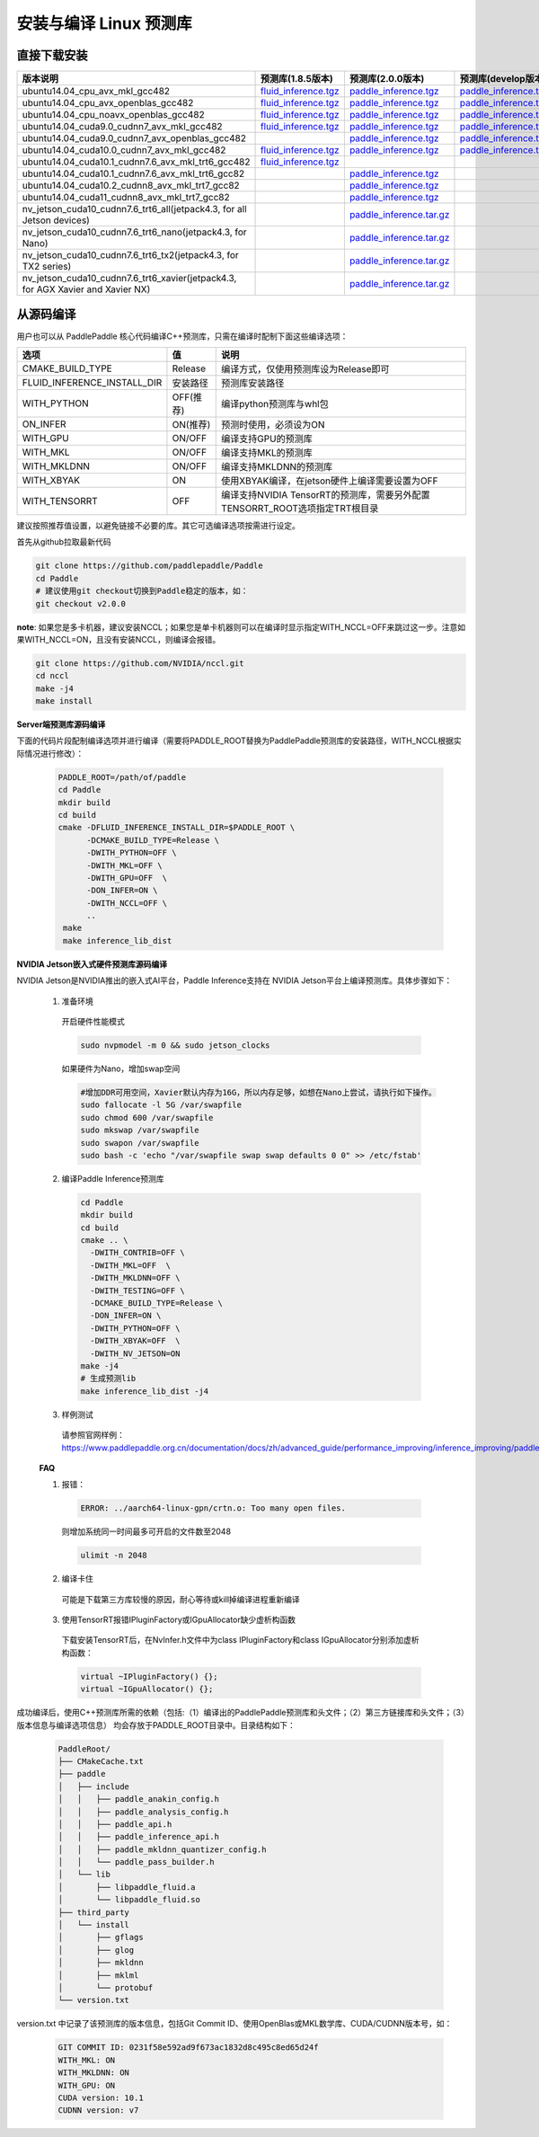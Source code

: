 .. _install_or_build_cpp_inference_lib:

安装与编译 Linux 预测库
===========================

直接下载安装
-------------

..  csv-table:: 
    :header: "版本说明", "预测库(1.8.5版本)", "预测库(2.0.0版本)", "预测库(develop版本)"
    :widths: 3, 2, 2, 2

    "ubuntu14.04_cpu_avx_mkl_gcc482", "`fluid_inference.tgz <https://paddle-inference-lib.bj.bcebos.com/1.8.5-cpu-avx-mkl/fluid_inference.tgz>`__", "`paddle_inference.tgz <https://paddle-inference-lib.bj.bcebos.com/2.0.0-cpu-avx-mkl/paddle_inference.tgz>`__", "`paddle_inference.tgz <https://paddle-inference-lib.bj.bcebos.com/latest-cpu-avx-mkl/paddle_inference.tgz>`__"
    "ubuntu14.04_cpu_avx_openblas_gcc482", "`fluid_inference.tgz <https://paddle-inference-lib.bj.bcebos.com/1.8.5-cpu-avx-openblas/fluid_inference.tgz>`__",  "`paddle_inference.tgz <https://paddle-inference-lib.bj.bcebos.com/2.0.0-cpu-avx-openblas/paddle_inference.tgz>`__","`paddle_inference.tgz <https://paddle-inference-lib.bj.bcebos.com/latest-cpu-avx-openblas/paddle_inference.tgz>`__"
    "ubuntu14.04_cpu_noavx_openblas_gcc482", "`fluid_inference.tgz <https://paddle-inference-lib.bj.bcebos.com/1.8.5-cpu-noavx-openblas/fluid_inference.tgz>`__",  "`paddle_inference.tgz <https://paddle-inference-lib.bj.bcebos.com/2.0.0-cpu-noavx-openblas/paddle_inference.tgz>`__","`paddle_inference.tgz <https://paddle-inference-lib.bj.bcebos.com/latest-cpu-noavx-openblas/paddle_inference.tgz>`__"
    "ubuntu14.04_cuda9.0_cudnn7_avx_mkl_gcc482", "`fluid_inference.tgz <https://paddle-inference-lib.bj.bcebos.com/1.8.5-gpu-cuda9-cudnn7-avx-mkl/fluid_inference.tgz>`__", "`paddle_inference.tgz <https://paddle-inference-lib.bj.bcebos.com/2.0.0-gpu-cuda9-cudnn7-avx-mkl/paddle_inference.tgz>`__", "`paddle_inference.tgz <https://paddle-inference-lib.bj.bcebos.com/latest-gpu-cuda9-cudnn7-avx-mkl/paddle_inference.tgz>`__"
    "ubuntu14.04_cuda9.0_cudnn7_avx_openblas_gcc482", , "`paddle_inference.tgz <https://paddle-inference-lib.bj.bcebos.com/2.0.0-gpu-cuda9-cudnn7-avx-openblas/paddle_inference.tgz>`__", "`paddle_inference.tgz <https://paddle-inference-lib.bj.bcebos.com/latest-gpu-cuda9-cudnn7-avx-openblas/paddle_inference.tgz>`__"
    "ubuntu14.04_cuda10.0_cudnn7_avx_mkl_gcc482", "`fluid_inference.tgz <https://paddle-inference-lib.bj.bcebos.com/1.8.5-gpu-cuda10-cudnn7-avx-mkl/fluid_inference.tgz>`__", "`paddle_inference.tgz <https://paddle-inference-lib.bj.bcebos.com/2.0.0-gpu-cuda10-cudnn7-avx-mkl/paddle_inference.tgz>`__", "`paddle_inference.tgz <https://paddle-inference-lib.bj.bcebos.com/latest-gpu-cuda10-cudnn7-avx-mkl/paddle_inference.tgz>`__"
    "ubuntu14.04_cuda10.1_cudnn7.6_avx_mkl_trt6_gcc482", "`fluid_inference.tgz <https://paddle-inference-lib.bj.bcebos.com/1.8.5-gpu-cuda10.1-cudnn7.6-avx-mkl-trt6/fluid_inference.tgz>`__", ,
    "ubuntu14.04_cuda10.1_cudnn7.6_avx_mkl_trt6_gcc82", , "`paddle_inference.tgz <https://paddle-inference-lib.bj.bcebos.com/2.0.0-gpu-cuda10.1-cudnn7-avx-mkl/paddle_inference.tgz>`__",
    "ubuntu14.04_cuda10.2_cudnn8_avx_mkl_trt7_gcc82", , "`paddle_inference.tgz <https://paddle-inference-lib.bj.bcebos.com/2.0.0-gpu-cuda10.2-cudnn8-avx-mkl/paddle_inference.tgz>`__",
    "ubuntu14.04_cuda11_cudnn8_avx_mkl_trt7_gcc82", , "`paddle_inference.tgz <https://paddle-inference-lib.bj.bcebos.com/2.0.0-gpu-cuda11-cudnn8-avx-mkl/paddle_inference.tgz>`__",
    "nv_jetson_cuda10_cudnn7.6_trt6_all(jetpack4.3, for all Jetson devices)", , "`paddle_inference.tar.gz <https://paddle-inference-lib.bj.bcebos.com/2.0.0-nv-jetson-jetpack4.3-all/paddle_inference.tgz>`__",    
    "nv_jetson_cuda10_cudnn7.6_trt6_nano(jetpack4.3, for Nano)", , "`paddle_inference.tar.gz <https://paddle-inference-lib.bj.bcebos.com/2.0.0-nv-jetson-jetpack4.3-nano/paddle_inference.tgz>`__",
    "nv_jetson_cuda10_cudnn7.6_trt6_tx2(jetpack4.3, for TX2 series)", , "`paddle_inference.tar.gz <https://paddle-inference-lib.bj.bcebos.com/2.0.0-nv-jetson-jetpack4.3-tx2/paddle_inference.tgz>`__",
    "nv_jetson_cuda10_cudnn7.6_trt6_xavier(jetpack4.3, for AGX Xavier and Xavier NX)", , "`paddle_inference.tar.gz <https://paddle-inference-lib.bj.bcebos.com/2.0.0-nv-jetson-jetpack4.3-xavier/paddle_inference.tgz>`__",


从源码编译
----------
用户也可以从 PaddlePaddle 核心代码编译C++预测库，只需在编译时配制下面这些编译选项：

============================  =============  ==================
选项                           值             说明
============================  =============  ==================
CMAKE_BUILD_TYPE              Release        编译方式，仅使用预测库设为Release即可
FLUID_INFERENCE_INSTALL_DIR   安装路径         预测库安装路径
WITH_PYTHON                   OFF(推荐)       编译python预测库与whl包
ON_INFER                      ON(推荐)        预测时使用，必须设为ON
WITH_GPU                      ON/OFF         编译支持GPU的预测库
WITH_MKL                      ON/OFF         编译支持MKL的预测库
WITH_MKLDNN                   ON/OFF         编译支持MKLDNN的预测库
WITH_XBYAK                    ON             使用XBYAK编译，在jetson硬件上编译需要设置为OFF
WITH_TENSORRT                 OFF            编译支持NVIDIA TensorRT的预测库，需要另外配置TENSORRT_ROOT选项指定TRT根目录
============================  =============  ==================

建议按照推荐值设置，以避免链接不必要的库。其它可选编译选项按需进行设定。

首先从github拉取最新代码

.. code-block:: bash

  git clone https://github.com/paddlepaddle/Paddle
  cd Paddle
  # 建议使用git checkout切换到Paddle稳定的版本，如：
  git checkout v2.0.0

**note**: 如果您是多卡机器，建议安装NCCL；如果您是单卡机器则可以在编译时显示指定WITH_NCCL=OFF来跳过这一步。注意如果WITH_NCCL=ON，且没有安装NCCL，则编译会报错。

.. code-block:: bash

  git clone https://github.com/NVIDIA/nccl.git
  cd nccl
  make -j4
  make install


**Server端预测库源码编译**

下面的代码片段配制编译选项并进行编译（需要将PADDLE_ROOT替换为PaddlePaddle预测库的安装路径，WITH_NCCL根据实际情况进行修改）：

  .. code-block:: bash

     PADDLE_ROOT=/path/of/paddle
     cd Paddle
     mkdir build
     cd build
     cmake -DFLUID_INFERENCE_INSTALL_DIR=$PADDLE_ROOT \
           -DCMAKE_BUILD_TYPE=Release \
           -DWITH_PYTHON=OFF \
           -DWITH_MKL=OFF \
           -DWITH_GPU=OFF  \
           -DON_INFER=ON \
           -DWITH_NCCL=OFF \
           ..
      make
      make inference_lib_dist

**NVIDIA Jetson嵌入式硬件预测库源码编译**

NVIDIA Jetson是NVIDIA推出的嵌入式AI平台，Paddle Inference支持在 NVIDIA Jetson平台上编译预测库。具体步骤如下：

    1. 准备环境

      开启硬件性能模式

      .. code-block:: bash
        
        sudo nvpmodel -m 0 && sudo jetson_clocks

      如果硬件为Nano，增加swap空间

      .. code-block:: bash

        #增加DDR可用空间，Xavier默认内存为16G，所以内存足够，如想在Nano上尝试，请执行如下操作。
        sudo fallocate -l 5G /var/swapfile
        sudo chmod 600 /var/swapfile
        sudo mkswap /var/swapfile
        sudo swapon /var/swapfile
        sudo bash -c 'echo "/var/swapfile swap swap defaults 0 0" >> /etc/fstab'

    2. 编译Paddle Inference预测库
      .. code-block:: bash
 
        cd Paddle
        mkdir build
        cd build
        cmake .. \
          -DWITH_CONTRIB=OFF \
          -DWITH_MKL=OFF  \
          -DWITH_MKLDNN=OFF \
          -DWITH_TESTING=OFF \
          -DCMAKE_BUILD_TYPE=Release \
          -DON_INFER=ON \
          -DWITH_PYTHON=OFF \
          -DWITH_XBYAK=OFF  \
          -DWITH_NV_JETSON=ON 
        make -j4       
        # 生成预测lib
        make inference_lib_dist -j4

    3. 样例测试
      请参照官网样例：https://www.paddlepaddle.org.cn/documentation/docs/zh/advanced_guide/performance_improving/inference_improving/paddle_tensorrt_infer.html#id2
    
    **FAQ**

    1. 报错：

      .. code-block:: bash

        ERROR: ../aarch64-linux-gpn/crtn.o: Too many open files.

      则增加系统同一时间最多可开启的文件数至2048

      .. code-block:: bash
        
        ulimit -n 2048

    2. 编译卡住
      可能是下载第三方库较慢的原因，耐心等待或kill掉编译进程重新编译

    3. 使用TensorRT报错IPluginFactory或IGpuAllocator缺少虚析构函数
      下载安装TensorRT后，在NvInfer.h文件中为class IPluginFactory和class IGpuAllocator分别添加虚析构函数：

      .. code-block:: bash
        
        virtual ~IPluginFactory() {};
        virtual ~IGpuAllocator() {};
     

成功编译后，使用C++预测库所需的依赖（包括:（1）编译出的PaddlePaddle预测库和头文件；（2）第三方链接库和头文件；（3）版本信息与编译选项信息）
均会存放于PADDLE_ROOT目录中。目录结构如下：

  .. code-block:: text

     PaddleRoot/
     ├── CMakeCache.txt
     ├── paddle
     │   ├── include
     │   │   ├── paddle_anakin_config.h
     │   │   ├── paddle_analysis_config.h
     │   │   ├── paddle_api.h
     │   │   ├── paddle_inference_api.h
     │   │   ├── paddle_mkldnn_quantizer_config.h
     │   │   └── paddle_pass_builder.h
     │   └── lib
     │       ├── libpaddle_fluid.a
     │       └── libpaddle_fluid.so
     ├── third_party
     │   └── install
     │       ├── gflags
     │       ├── glog
     │       ├── mkldnn
     │       ├── mklml
     │       └── protobuf
     └── version.txt

version.txt 中记录了该预测库的版本信息，包括Git Commit ID、使用OpenBlas或MKL数学库、CUDA/CUDNN版本号，如：

  .. code-block:: text

     GIT COMMIT ID: 0231f58e592ad9f673ac1832d8c495c8ed65d24f
     WITH_MKL: ON
     WITH_MKLDNN: ON
     WITH_GPU: ON
     CUDA version: 10.1
     CUDNN version: v7




